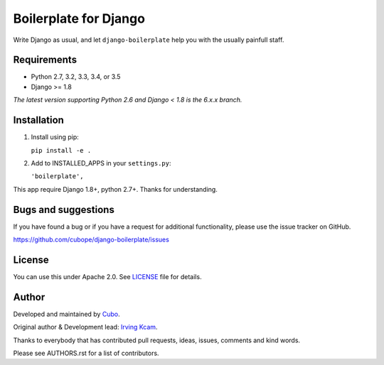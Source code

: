 ======================
Boilerplate for Django
======================

Write Django as usual, and let ``django-boilerplate`` help you with the usually painfull staff.


.. image:: https://img.shields.io/travis/cubope/django-boilerplate/master.svg
    :target: https://travis-ci.org/cubope/django-boilerplate

.. image:: https://img.shields.io/coveralls/cubope/django-boilerplate/master.svg
  :target: https://coveralls.io/r/cubope/django-boilerplate?branch=master


Requirements
------------

- Python 2.7, 3.2, 3.3, 3.4, or 3.5
- Django >= 1.8

*The latest version supporting Python 2.6 and Django < 1.8 is the 6.x.x branch.*


Installation
------------

1. Install using pip:

   ``pip install -e .``

2. Add to INSTALLED_APPS in your ``settings.py``:

   ``'boilerplate',``

This app require Django 1.8+, python 2.7+. Thanks for understanding.


Bugs and suggestions
--------------------

If you have found a bug or if you have a request for additional functionality, please use the issue tracker on GitHub.

https://github.com/cubope/django-boilerplate/issues


License
-------

You can use this under Apache 2.0. See `LICENSE
<LICENSE>`_ file for details.


Author
------

Developed and maintained by `Cubo <http://cubo.pe/>`_.

Original author & Development lead: `Irving Kcam <https://github.com/ikcam>`_.

Thanks to everybody that has contributed pull requests, ideas, issues, comments and kind words.

Please see AUTHORS.rst for a list of contributors.